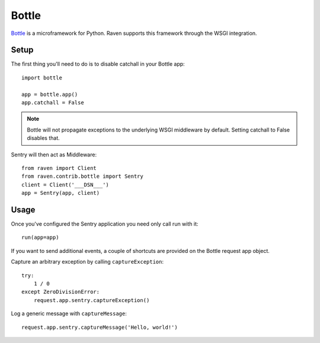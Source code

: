 Bottle
======

`Bottle <http://bottlepy.org/>`_ is a microframework for Python.  Raven
supports this framework through the WSGI integration.

Setup
-----

The first thing you'll need to do is to disable catchall in your Bottle app::

    import bottle

    app = bottle.app()
    app.catchall = False

.. note:: Bottle will not propagate exceptions to the underlying WSGI
          middleware by default. Setting catchall to False disables that.

Sentry will then act as Middleware::

    from raven import Client
    from raven.contrib.bottle import Sentry
    client = Client('___DSN___')
    app = Sentry(app, client)

Usage
-----

Once you've configured the Sentry application you need only call run with it::

    run(app=app)

If you want to send additional events, a couple of shortcuts are provided
on the Bottle request app object.

Capture an arbitrary exception by calling ``captureException``::

    try:
        1 / 0
    except ZeroDivisionError:
        request.app.sentry.captureException()

Log a generic message with ``captureMessage``::

    request.app.sentry.captureMessage('Hello, world!')
